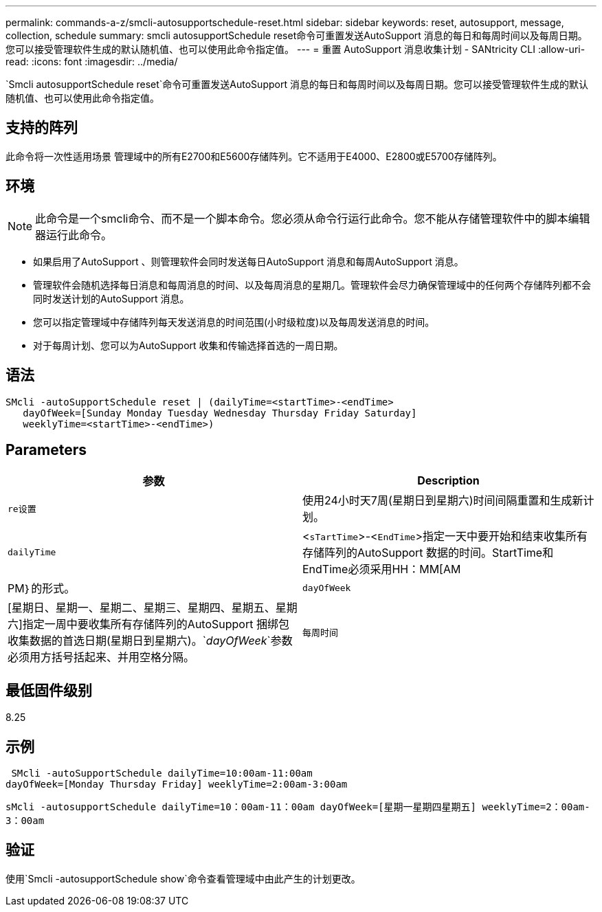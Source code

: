 ---
permalink: commands-a-z/smcli-autosupportschedule-reset.html 
sidebar: sidebar 
keywords: reset, autosupport, message, collection, schedule 
summary: smcli autosupportSchedule reset命令可重置发送AutoSupport 消息的每日和每周时间以及每周日期。您可以接受管理软件生成的默认随机值、也可以使用此命令指定值。 
---
= 重置 AutoSupport 消息收集计划 - SANtricity CLI
:allow-uri-read: 
:icons: font
:imagesdir: ../media/


[role="lead"]
`Smcli autosupportSchedule reset`命令可重置发送AutoSupport 消息的每日和每周时间以及每周日期。您可以接受管理软件生成的默认随机值、也可以使用此命令指定值。



== 支持的阵列

此命令将一次性适用场景 管理域中的所有E2700和E5600存储阵列。它不适用于E4000、E2800或E5700存储阵列。



== 环境

[NOTE]
====
此命令是一个smcli命令、而不是一个脚本命令。您必须从命令行运行此命令。您不能从存储管理软件中的脚本编辑器运行此命令。

====
* 如果启用了AutoSupport 、则管理软件会同时发送每日AutoSupport 消息和每周AutoSupport 消息。
* 管理软件会随机选择每日消息和每周消息的时间、以及每周消息的星期几。管理软件会尽力确保管理域中的任何两个存储阵列都不会同时发送计划的AutoSupport 消息。
* 您可以指定管理域中存储阵列每天发送消息的时间范围(小时级粒度)以及每周发送消息的时间。
* 对于每周计划、您可以为AutoSupport 收集和传输选择首选的一周日期。




== 语法

[source, cli]
----
SMcli -autoSupportSchedule reset | (dailyTime=<startTime>-<endTime>
   dayOfWeek=[Sunday Monday Tuesday Wednesday Thursday Friday Saturday]
   weeklyTime=<startTime>-<endTime>)
----


== Parameters

[cols="2*"]
|===
| 参数 | Description 


 a| 
`re设置`
 a| 
使用24小时天7周(星期日到星期六)时间间隔重置和生成新计划。



 a| 
`dailyTime`
 a| 
<``sTartTime``>-<``EndTime``>指定一天中要开始和结束收集所有存储阵列的AutoSupport 数据的时间。StartTime和EndTime必须采用HH：MM[AM|PM｝的形式。



 a| 
`dayOfWeek`
 a| 
[星期日、星期一、星期二、星期三、星期四、星期五、星期六]指定一周中要收集所有存储阵列的AutoSupport 捆绑包收集数据的首选日期(星期日到星期六)。`_dayOfWeek_`参数必须用方括号括起来、并用空格分隔。



 a| 
`每周时间`
 a| 
<``sTartTime``>-<``EndTime``>指定您要在一天中的某一周中的每一天开始和结束AutoSupport 捆绑包收集数据的时间。`_StartTime_`和`_EndTime_`的格式必须为HH：MM[AM_Pm]。

|===


== 最低固件级别

8.25



== 示例

[listing]
----
 SMcli -autoSupportSchedule dailyTime=10:00am-11:00am
dayOfWeek=[Monday Thursday Friday] weeklyTime=2:00am-3:00am
----
`sMcli -autosupportSchedule dailyTime=10：00am-11：00am dayOfWeek=[星期一星期四星期五] weeklyTime=2：00am-3：00am`



== 验证

使用`Smcli -autosupportSchedule show`命令查看管理域中由此产生的计划更改。
